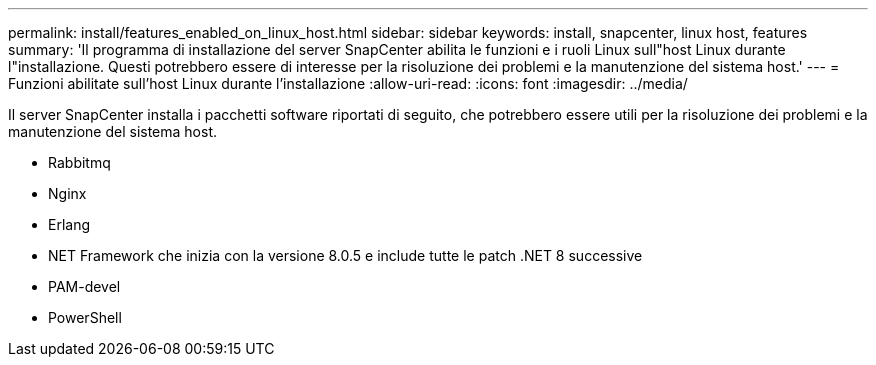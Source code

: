 ---
permalink: install/features_enabled_on_linux_host.html 
sidebar: sidebar 
keywords: install, snapcenter, linux host, features 
summary: 'Il programma di installazione del server SnapCenter abilita le funzioni e i ruoli Linux sull"host Linux durante l"installazione. Questi potrebbero essere di interesse per la risoluzione dei problemi e la manutenzione del sistema host.' 
---
= Funzioni abilitate sull'host Linux durante l'installazione
:allow-uri-read: 
:icons: font
:imagesdir: ../media/


[role="lead"]
Il server SnapCenter installa i pacchetti software riportati di seguito, che potrebbero essere utili per la risoluzione dei problemi e la manutenzione del sistema host.

* Rabbitmq
* Nginx
* Erlang
* NET Framework che inizia con la versione 8.0.5 e include tutte le patch .NET 8 successive
* PAM-devel
* PowerShell

